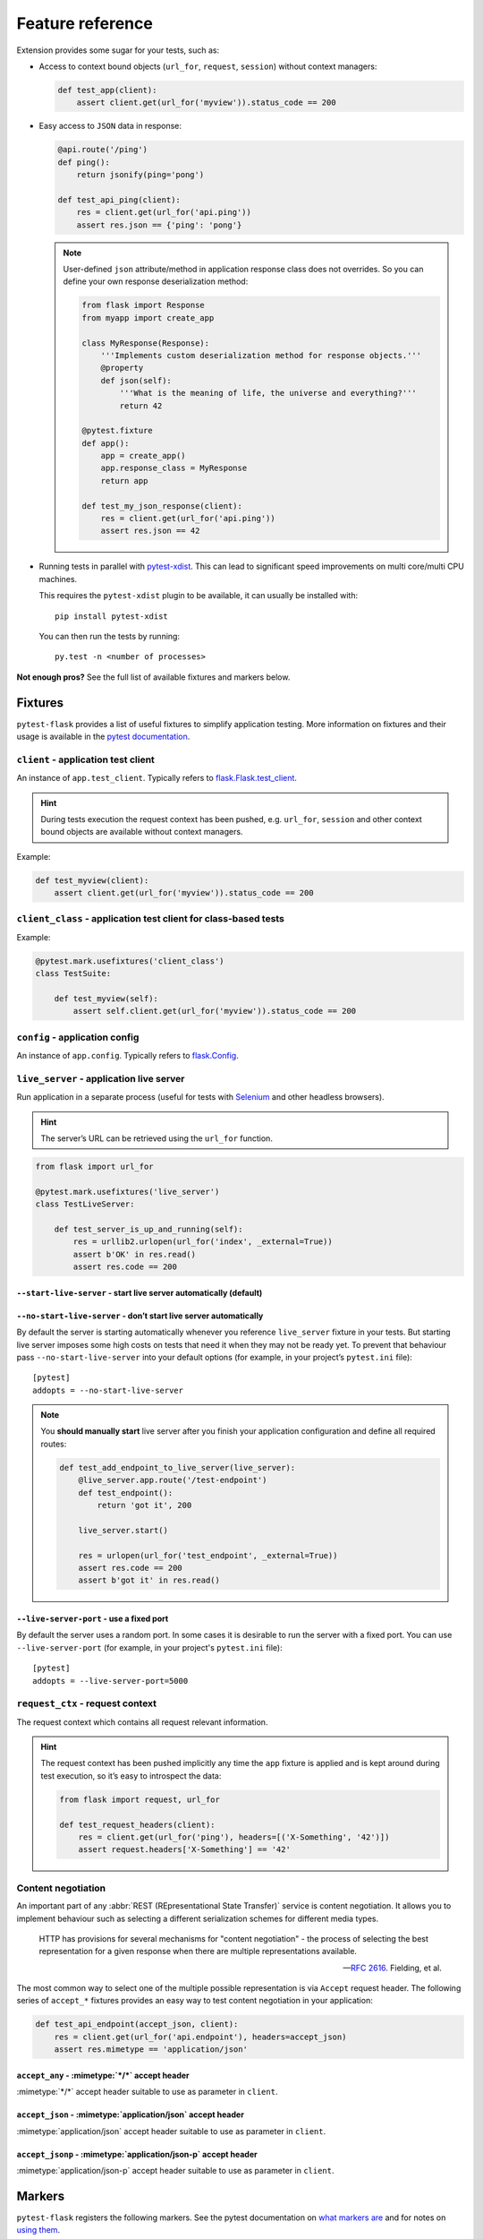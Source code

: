 .. _features:

Feature reference
=================

Extension provides some sugar for your tests, such as:

* Access to context bound objects (``url_for``, ``request``, ``session``)
  without context managers:

  .. code:: python

    def test_app(client):
        assert client.get(url_for('myview')).status_code == 200

* Easy access to ``JSON`` data in response:

  .. code:: python

    @api.route('/ping')
    def ping():
        return jsonify(ping='pong')

    def test_api_ping(client):
        res = client.get(url_for('api.ping'))
        assert res.json == {'ping': 'pong'}

  .. note::

    User-defined ``json`` attribute/method in application response class does
    not overrides. So you can define your own response deserialization method:

    .. code:: python

        from flask import Response
        from myapp import create_app

        class MyResponse(Response):
            '''Implements custom deserialization method for response objects.'''
            @property
            def json(self):
                '''What is the meaning of life, the universe and everything?'''
                return 42

        @pytest.fixture
        def app():
            app = create_app()
            app.response_class = MyResponse
            return app

        def test_my_json_response(client):
            res = client.get(url_for('api.ping'))
            assert res.json == 42

* Running tests in parallel with `pytest-xdist`_. This can lead to
  significant speed improvements on multi core/multi CPU machines.

  This requires the ``pytest-xdist`` plugin to be available, it can usually be
  installed with::

    pip install pytest-xdist

  You can then run the tests by running::

    py.test -n <number of processes>

**Not enough pros?** See the full list of available fixtures and markers
below.


Fixtures
--------

``pytest-flask`` provides a list of useful fixtures to simplify application
testing. More information on fixtures and their usage is available in the
`pytest documentation`_.


``client`` - application test client
~~~~~~~~~~~~~~~~~~~~~~~~~~~~~~~~~~~~

An instance of ``app.test_client``. Typically refers to
`flask.Flask.test_client`_.

.. hint::

    During tests execution the request context has been pushed, e.g.
    ``url_for``, ``session`` and other context bound objects are available
    without context managers.

Example:

.. code:: python

    def test_myview(client):
        assert client.get(url_for('myview')).status_code == 200


``client_class`` - application test client for class-based tests
~~~~~~~~~~~~~~~~~~~~~~~~~~~~~~~~~~~~~~~~~~~~~~~~~~~~~~~~~~~~~~~~

Example:

.. code:: python

    @pytest.mark.usefixtures('client_class')
    class TestSuite:

        def test_myview(self):
            assert self.client.get(url_for('myview')).status_code == 200


``config`` - application config
~~~~~~~~~~~~~~~~~~~~~~~~~~~~~~~

An instance of ``app.config``. Typically refers to `flask.Config`_.


``live_server`` - application live server
~~~~~~~~~~~~~~~~~~~~~~~~~~~~~~~~~~~~~~~~~

Run application in a separate process (useful for tests with Selenium_ and
other headless browsers).

.. hint::

    The server’s URL can be retrieved using the ``url_for`` function.

.. code:: python

    from flask import url_for

    @pytest.mark.usefixtures('live_server')
    class TestLiveServer:

        def test_server_is_up_and_running(self):
            res = urllib2.urlopen(url_for('index', _external=True))
            assert b'OK' in res.read()
            assert res.code == 200


``--start-live-server`` - start live server automatically (default)
```````````````````````````````````````````````````````````````````


``--no-start-live-server`` - don’t start live server automatically
``````````````````````````````````````````````````````````````````

By default the server is starting automatically whenever you reference
``live_server`` fixture in your tests. But starting live server imposes some
high costs on tests that need it when they may not be ready yet. To prevent
that behaviour pass ``--no-start-live-server`` into your default options (for
example, in your project’s ``pytest.ini`` file)::

    [pytest]
    addopts = --no-start-live-server

.. note::

    You **should manually start** live server after you finish your application
    configuration and define all required routes:

    .. code:: python

        def test_add_endpoint_to_live_server(live_server):
            @live_server.app.route('/test-endpoint')
            def test_endpoint():
                return 'got it', 200

            live_server.start()

            res = urlopen(url_for('test_endpoint', _external=True))
            assert res.code == 200
            assert b'got it' in res.read()


``--live-server-port`` - use a fixed port
`````````````````````````````````````````

By default the server uses a random port. In some cases it is desirable to run
the server with a fixed port. You can use ``--live-server-port`` (for example,
in your project's ``pytest.ini`` file)::

    [pytest]
    addopts = --live-server-port=5000


``request_ctx`` - request context
~~~~~~~~~~~~~~~~~~~~~~~~~~~~~~~~~

The request context which contains all request relevant information.

.. hint::

    The request context has been pushed implicitly any time the ``app``
    fixture is applied and is kept around during test execution, so it’s easy
    to introspect the data:

    .. code:: python

        from flask import request, url_for

        def test_request_headers(client):
            res = client.get(url_for('ping'), headers=[('X-Something', '42')])
            assert request.headers['X-Something'] == '42'


Content negotiation
~~~~~~~~~~~~~~~~~~~

An important part of any :abbr:`REST (REpresentational State Transfer)`
service is content negotiation. It allows you to implement behaviour such as
selecting a different serialization schemes for different media types.

    HTTP has provisions for several mechanisms for "content negotiation" - the
    process of selecting the best representation for a given response
    when there are multiple representations available.

    -- :rfc:`2616#section-12`. Fielding, et al.

The most common way to select one of the multiple possible representation is
via ``Accept`` request header. The following series of ``accept_*`` fixtures
provides an easy way to test content negotiation in your application:

.. code:: python

    def test_api_endpoint(accept_json, client):
        res = client.get(url_for('api.endpoint'), headers=accept_json)
        assert res.mimetype == 'application/json'


``accept_any`` - :mimetype:`*/*` accept header
``````````````````````````````````````````````

:mimetype:`*/*` accept header suitable to use as parameter in ``client``.


``accept_json`` - :mimetype:`application/json` accept header
````````````````````````````````````````````````````````````

:mimetype:`application/json` accept header suitable to use as parameter in
``client``.


``accept_jsonp`` - :mimetype:`application/json-p` accept header
```````````````````````````````````````````````````````````````

:mimetype:`application/json-p` accept header suitable to use as parameter in
``client``.


Markers
-------

``pytest-flask`` registers the following markers. See the pytest documentation
on `what markers are`_ and for notes on `using them`_.


``pytest.mark.options`` - pass options to your application config
~~~~~~~~~~~~~~~~~~~~~~~~~~~~~~~~~~~~~~~~~~~~~~~~~~~~~~~~~~~~~~~~~

.. py:function:: pytest.mark.options(**kwargs)

   The mark used to pass options to your application config.

   :type kwargs: dict
   :param kwargs:
     The dictionary used to extend application config.

   Example usage:

   .. code:: python

       @pytest.mark.options(debug=False)
       def test_app(app):
           assert not app.debug, 'Ensure the app not in debug mode'


.. _pytest-xdist: https://pypi.python.org/pypi/pytest-xdist
.. _pytest documentation: https://pytest.org/en/latest/fixture.html
.. _flask.Flask.test_client: http://flask.pocoo.org/docs/latest/api/#flask.Flask.test_client
.. _flask.Config: http://flask.pocoo.org/docs/latest/api/#flask.Config
.. _Selenium: http://www.seleniumhq.org
.. _what markers are: https://pytest.org/en/latest/mark.html
.. _using them: https://pytest.org/en/latest/example/markers.html#marking-whole-classes-or-modules
